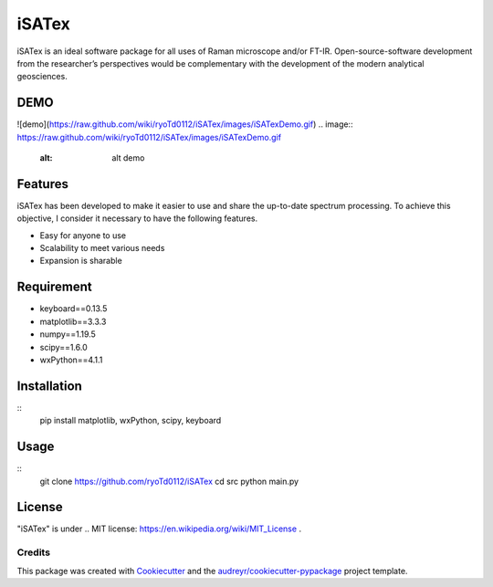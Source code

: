 =============
iSATex
=============

iSATex is an ideal software package for all uses of Raman microscope and/or FT-IR.
Open-source-software development from the researcher’s perspectives would be complementary with the development of the modern analytical geosciences.

DEMO
=============

![demo](https://raw.github.com/wiki/ryoTd0112/iSATex/images/iSATexDemo.gif)
.. image:: https://raw.github.com/wiki/ryoTd0112/iSATex/images/iSATexDemo.gif
    :alt: alt demo

Features
=============

iSATex has been developed to make it easier to use and share the up-to-date spectrum
processing. To achieve this objective, I consider it necessary to have the following features.

* Easy for anyone to use
* Scalability to meet various needs
* Expansion is sharable

Requirement
=============

* keyboard==0.13.5
* matplotlib==3.3.3
* numpy==1.19.5
* scipy==1.6.0
* wxPython==4.1.1

Installation
=============

::
    pip install matplotlib, wxPython, scipy, keyboard

Usage
=============

::
    git clone https://github.com/ryoTd0112/iSATex
    cd src
    python main.py

License
=============

"iSATex" is under .. MIT license: https://en.wikipedia.org/wiki/MIT_License .


Credits
-------

This package was created with Cookiecutter_ and the `audreyr/cookiecutter-pypackage`_ project template.

.. _Cookiecutter: https://github.com/audreyr/cookiecutter
.. _`audreyr/cookiecutter-pypackage`: https://github.com/audreyr/cookiecutter-pypackage

